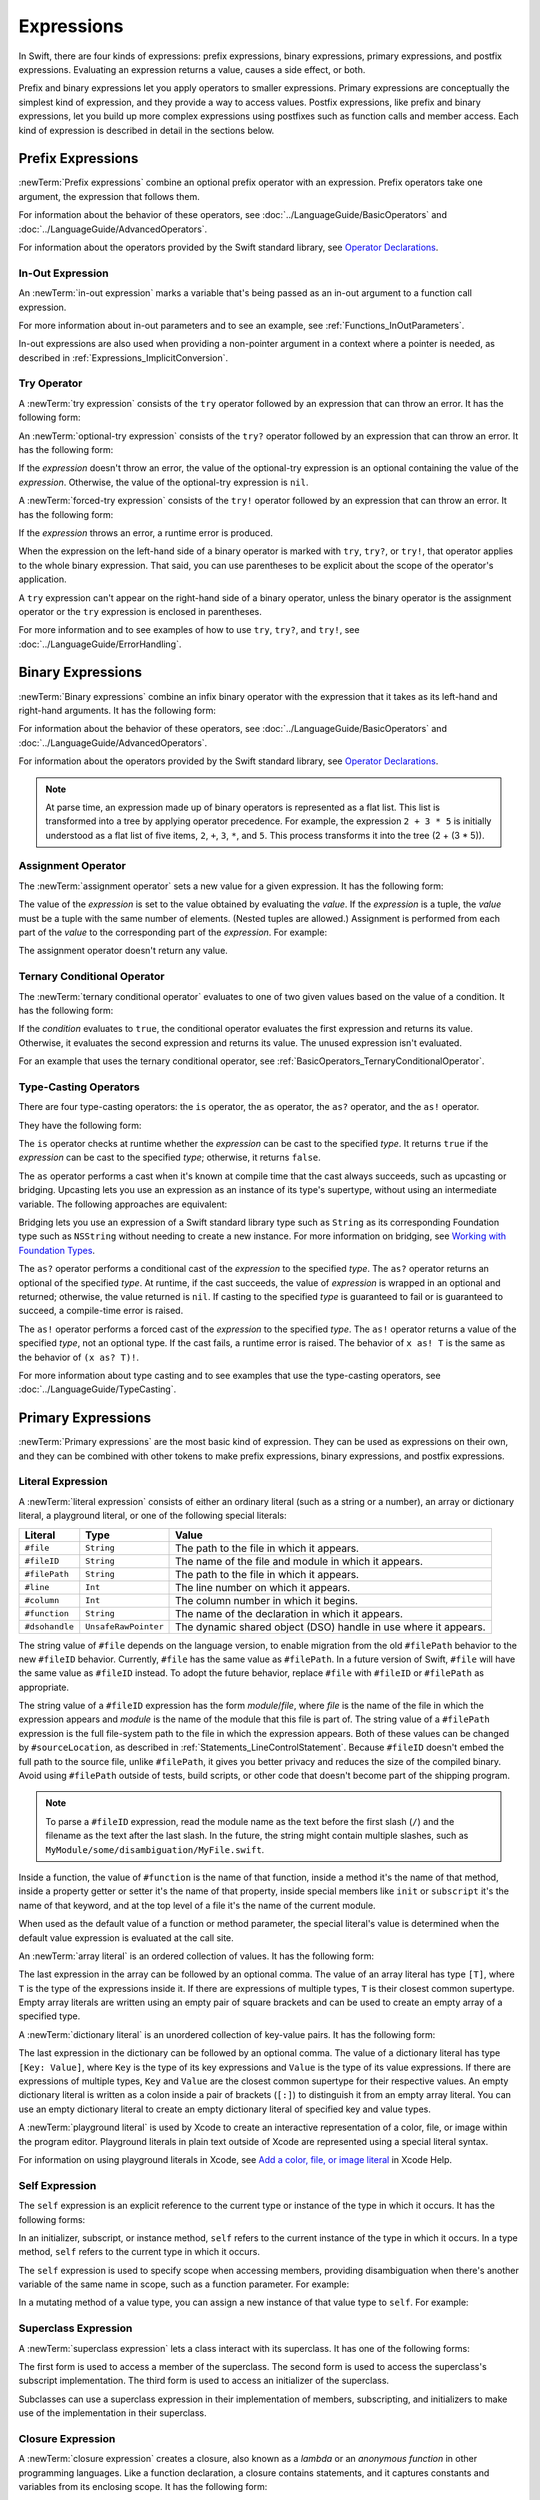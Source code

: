 Expressions
===========

In Swift, there are four kinds of expressions:
prefix expressions, binary expressions, primary expressions, and postfix expressions.
Evaluating an expression returns a value,
causes a side effect, or both.

Prefix and binary expressions let you
apply operators to smaller expressions.
Primary expressions are conceptually the simplest kind of expression,
and they provide a way to access values.
Postfix expressions,
like prefix and binary expressions,
let you build up more complex expressions
using postfixes such as function calls and member access.
Each kind of expression is described in detail
in the sections below.

.. syntax-grammar::

    Grammar of an expression

    expression --> try-operator-OPT prefix-expression binary-expressions-OPT
    expression-list --> expression | expression ``,`` expression-list


.. _Expressions_PrefixExpressions:

Prefix Expressions
------------------

:newTerm:`Prefix expressions` combine
an optional prefix operator with an expression.
Prefix operators take one argument,
the expression that follows them.

For information about the behavior of these operators,
see :doc:`../LanguageGuide/BasicOperators` and :doc:`../LanguageGuide/AdvancedOperators`.

For information about the operators provided by the Swift standard library,
see `Operator Declarations <https://developer.apple.com/documentation/swift/operator_declarations>`_.

.. syntax-grammar::

    Grammar of a prefix expression

    prefix-expression --> prefix-operator-OPT postfix-expression
    prefix-expression --> in-out-expression


.. _Expressions_InOutExpression:

In-Out Expression
~~~~~~~~~~~~~~~~~

An :newTerm:`in-out expression` marks a variable
that's being passed
as an in-out argument to a function call expression.

.. syntax-outline::

   &<#expression#>

For more information about in-out parameters and to see an example,
see :ref:`Functions_InOutParameters`.

In-out expressions are also used
when providing a non-pointer argument
in a context where a pointer is needed,
as described in :ref:`Expressions_ImplicitConversion`.

.. syntax-grammar::

    Grammar of an in-out expression

    in-out-expression --> ``&`` identifier


.. _Expressions_TryExpression:

Try Operator
~~~~~~~~~~~~

A :newTerm:`try expression` consists of the ``try`` operator
followed by an expression that can throw an error.
It has the following form:

.. syntax-outline::

   try <#expression#>

An :newTerm:`optional-try expression` consists of the ``try?`` operator
followed by an expression that can throw an error.
It has the following form:

.. syntax-outline::

   try? <#expression#>

If the *expression* doesn't throw an error,
the value of the optional-try expression
is an optional containing the value of the *expression*.
Otherwise, the value of the optional-try expression is ``nil``.

A :newTerm:`forced-try expression` consists of the ``try!`` operator
followed by an expression that can throw an error.
It has the following form:

.. syntax-outline::

   try! <#expression#>

If the *expression* throws an error,
a runtime error is produced.

When the expression on the left-hand side of a binary operator
is marked with ``try``, ``try?``, or ``try!``,
that operator applies to the whole binary expression.
That said, you can use parentheses to be explicit about the scope of the operator's application.

.. testcode:: placement-of-try

    >> func someThrowingFunction() throws -> Int { return 10 }
    >> func anotherThrowingFunction() throws -> Int { return 5 }
    >> var sum = 0
    -> sum = try someThrowingFunction() + anotherThrowingFunction()   // try applies to both function calls
    -> sum = try (someThrowingFunction() + anotherThrowingFunction()) // try applies to both function calls
    -> sum = (try someThrowingFunction()) + anotherThrowingFunction() // Error: try applies only to the first function call
    !$ error: call can throw but is not marked with 'try'
    !! sum = (try someThrowingFunction()) + anotherThrowingFunction() // Error: try applies only to the first function call
    !!                                      ^~~~~~~~~~~~~~~~~~~~~~~~~
    !$ note: did you mean to use 'try'?
    !! sum = (try someThrowingFunction()) + anotherThrowingFunction() // Error: try applies only to the first function call
    !!                                      ^
    !!                                      try
    !$ note: did you mean to handle error as optional value?
    !! sum = (try someThrowingFunction()) + anotherThrowingFunction() // Error: try applies only to the first function call
    !!                                      ^
    !!                                      try?
    !$ note: did you mean to disable error propagation?
    !! sum = (try someThrowingFunction()) + anotherThrowingFunction() // Error: try applies only to the first function call
    !!                                      ^
    !!                                      try!

A ``try`` expression can't appear on the right-hand side of a binary operator,
unless the binary operator is the assignment operator
or the ``try`` expression is enclosed in parentheses.

.. assertion:: try-on-right

    >> func someThrowingFunction() throws -> Int { return 10 }
    >> var sum = 0
    -> sum = 7 + try someThrowingFunction() // Error
    !$ error: 'try' cannot appear to the right of a non-assignment operator
    !! sum = 7 + try someThrowingFunction() // Error
    !!           ^
    -> sum = 7 + (try someThrowingFunction()) // OK

For more information and to see examples of how to use ``try``, ``try?``, and ``try!``,
see :doc:`../LanguageGuide/ErrorHandling`.

.. syntax-grammar::

    Grammar of a try expression

    try-operator --> ``try`` | ``try`` ``?`` | ``try`` ``!``


.. _Expressions_BinaryExpressions:

Binary Expressions
------------------

:newTerm:`Binary expressions` combine
an infix binary operator with the expression that it takes
as its left-hand and right-hand arguments.
It has the following form:

.. syntax-outline::

   <#left-hand argument#> <#operator#> <#right-hand argument#>

For information about the behavior of these operators,
see :doc:`../LanguageGuide/BasicOperators` and :doc:`../LanguageGuide/AdvancedOperators`.

For information about the operators provided by the Swift standard library,
see `Operator Declarations <https://developer.apple.com/documentation/swift/operator_declarations>`_.

.. You have essentially expression sequences here, and within it are
   parts of the expressions.  We're calling them "expressions" even
   though they aren't what we ordinarily think of as expressions.  We
   have this two-phase thing where we do the expression sequence parsing
   which gives a rough parse tree.  Then after name binding we know
   operator precedence and we do a second phase of parsing that builds
   something that's a more traditional tree.

.. You're going to care about this if you're adding new operators --
   it's not a high priority.  We could probably loosely describe this
   process by saying that the parser handles it as a flat list and then
   applies the operator precedence to make a more typical parse tree.
   At some point, we will probably have to document the syntax around
   creating operators.  This may need to be discussed in the Language Guide
   in respect to the spacing rules -- ``x + y * z`` is different from
   ``x + y* z``.

.. note::

    At parse time,
    an expression made up of binary operators is represented
    as a flat list.
    This list is transformed into a tree
    by applying operator precedence.
    For example, the expression ``2 + 3 * 5``
    is initially understood as a flat list of five items,
    ``2``, ``+``, ``3``, ``*``, and ``5``.
    This process transforms it into the tree (2 + (3 * 5)).

.. syntax-grammar::

    Grammar of a binary expression

    binary-expression --> binary-operator prefix-expression
    binary-expression --> assignment-operator try-operator-OPT prefix-expression
    binary-expression --> conditional-operator try-operator-OPT prefix-expression
    binary-expression --> type-casting-operator
    binary-expressions --> binary-expression binary-expressions-OPT


.. _Expressions_AssignmentOperator:

Assignment Operator
~~~~~~~~~~~~~~~~~~~

The :newTerm:`assignment operator` sets a new value
for a given expression.
It has the following form:

.. syntax-outline::

   <#expression#> = <#value#>

The value of the *expression*
is set to the value obtained by evaluating the *value*.
If the *expression* is a tuple,
the *value* must be a tuple
with the same number of elements.
(Nested tuples are allowed.)
Assignment is performed from each part of the *value*
to the corresponding part of the *expression*.
For example:

.. testcode:: assignmentOperator

    >> var (a, _, (b, c)) = ("test", 9.45, (12, 3))
    -> (a, _, (b, c)) = ("test", 9.45, (12, 3))
    /> a is \"\(a)\", b is \(b), c is \(c), and 9.45 is ignored
    </ a is "test", b is 12, c is 3, and 9.45 is ignored

The assignment operator doesn't return any value.

.. syntax-grammar::

    Grammar of an assignment operator

    assignment-operator --> ``=``


.. _Expressions_TernaryConditionalOperator:

Ternary Conditional Operator
~~~~~~~~~~~~~~~~~~~~~~~~~~~~

The :newTerm:`ternary conditional operator` evaluates to one of two given values
based on the value of a condition.
It has the following form:

.. syntax-outline::

   <#condition#> ? <#expression used if true#> : <#expression used if false#>

If the *condition* evaluates to ``true``,
the conditional operator evaluates the first expression
and returns its value.
Otherwise, it evaluates the second expression
and returns its value.
The unused expression isn't evaluated.

For an example that uses the ternary conditional operator,
see :ref:`BasicOperators_TernaryConditionalOperator`.

.. syntax-grammar::

    Grammar of a conditional operator

    conditional-operator --> ``?`` expression ``:``


.. _Expressions_Type-CastingOperators:

Type-Casting Operators
~~~~~~~~~~~~~~~~~~~~~~~

There are four type-casting operators:
the ``is`` operator,
the ``as`` operator,
the ``as?`` operator,
and the ``as!`` operator.

They have the following form:

.. syntax-outline::

    <#expression#> is <#type#>
    <#expression#> as <#type#>
    <#expression#> as? <#type#>
    <#expression#> as! <#type#>

The ``is`` operator checks at runtime whether the *expression*
can be cast to the specified *type*.
It returns ``true`` if the *expression* can be cast to the specified *type*;
otherwise, it returns ``false``.

.. assertion:: triviallyTrueIsAndAs

    -> assert("hello" is String)
    -> assert(!("hello" is Int))
    !$ warning: 'is' test is always true
    !! assert("hello" is String)
    !!                ^
    !$ warning: cast from 'String' to unrelated type 'Int' always fails
    !! assert(!("hello" is Int))
    !!          ~~~~~~~ ^  ~~~

.. assertion:: is-operator-tautology

   -> class Base {}
   -> class Subclass: Base {}
   -> var s = Subclass()
   -> var b = Base()
   ---
   -> assert(s is Base)
   !$ warning: 'is' test is always true
   !! assert(s is Base)
   !!          ^

The ``as`` operator performs a cast
when it's known at compile time
that the cast always succeeds,
such as upcasting or bridging.
Upcasting lets you use an expression as an instance of its type's supertype,
without using an intermediate variable.
The following approaches are equivalent:

.. testcode:: explicit-type-with-as-operator

   -> func f(_ any: Any) { print("Function for Any") }
   -> func f(_ int: Int) { print("Function for Int") }
   -> let x = 10
   -> f(x)
   <- Function for Int
   ---
   -> let y: Any = x
   -> f(y)
   <- Function for Any
   ---
   -> f(x as Any)
   <- Function for Any

Bridging lets you use an expression of
a Swift standard library type such as ``String``
as its corresponding Foundation type such as ``NSString``
without needing to create a new instance.
For more information on bridging,
see `Working with Foundation Types <https://developer.apple.com/documentation/swift/imported_c_and_objective_c_apis/working_with_foundation_types>`_.

The ``as?`` operator
performs a conditional cast of the *expression*
to the specified *type*.
The ``as?`` operator returns an optional of the specified *type*.
At runtime, if the cast succeeds,
the value of *expression* is wrapped in an optional and returned;
otherwise, the value returned is ``nil``.
If casting to the specified *type*
is guaranteed to fail or is guaranteed to succeed,
a compile-time error is raised.

The ``as!`` operator performs a forced cast of the *expression* to the specified *type*.
The ``as!`` operator returns a value of the specified *type*, not an optional type.
If the cast fails, a runtime error is raised.
The behavior of ``x as! T`` is the same as the behavior of ``(x as? T)!``.

For more information about type casting
and to see examples that use the type-casting operators,
see :doc:`../LanguageGuide/TypeCasting`.

.. syntax-grammar::

    Grammar of a type-casting operator

    type-casting-operator --> ``is`` type
    type-casting-operator --> ``as`` type
    type-casting-operator --> ``as`` ``?`` type
    type-casting-operator --> ``as`` ``!`` type


.. _Expressions_PrimaryExpressions:

Primary Expressions
-------------------

:newTerm:`Primary expressions`
are the most basic kind of expression.
They can be used as expressions on their own,
and they can be combined with other tokens
to make prefix expressions, binary expressions, and postfix expressions.

.. syntax-grammar::

    Grammar of a primary expression

    primary-expression --> identifier generic-argument-clause-OPT
    primary-expression --> literal-expression
    primary-expression --> self-expression
    primary-expression --> superclass-expression
    primary-expression --> closure-expression
    primary-expression --> parenthesized-expression
    primary-expression --> tuple-expression
    primary-expression --> implicit-member-expression
    primary-expression --> wildcard-expression
    primary-expression --> key-path-expression
    primary-expression --> selector-expression
    primary-expression --> key-path-string-expression

.. NOTE: One reason for breaking primary expressions out of postfix
   expressions is for exposition -- it makes it easier to organize the
   prose surrounding the production rules.

.. TR: Is a generic argument clause allowed
   after an identifier in expression context?
   It seems like that should only occur when an identifier
   is a *type* identifier.


.. _Expressions_LiteralExpression:

Literal Expression
~~~~~~~~~~~~~~~~~~

A :newTerm:`literal expression` consists of
either an ordinary literal (such as a string or a number),
an array or dictionary literal,
a playground literal,
or one of the following special literals:

==============  ====================  ==========================================
Literal         Type                  Value
==============  ====================  ==========================================
``#file``       ``String``            The path to the file in which it appears.
``#fileID``     ``String``            The name of the file and module in which it appears.
``#filePath``   ``String``            The path to the file in which it appears.
``#line``       ``Int``               The line number on which it appears.
``#column``     ``Int``               The column number in which it begins.
``#function``   ``String``            The name of the declaration in which it appears.
``#dsohandle``  ``UnsafeRawPointer``  The dynamic shared object (DSO) handle in use where it appears.
==============  ====================  ==========================================

The string value of ``#file`` depends on the language version,
to enable migration from the old ``#filePath`` behavior
to the new ``#fileID`` behavior.
Currently, ``#file`` has the same value as ``#filePath``.
In a future version of Swift,
``#file`` will have the same value as ``#fileID`` instead.
To adopt the future behavior,
replace ``#file`` with ``#fileID`` or ``#filePath`` as appropriate.

The string value of a ``#fileID`` expression has the form *module*/*file*,
where *file* is the name of the file in which the expression appears
and *module* is the name of the module that this file is part of.
The string value of a ``#filePath`` expression
is the full file-system path to the file in which the expression appears.
Both of these values can be changed by ``#sourceLocation``,
as described in :ref:`Statements_LineControlStatement`.
Because ``#fileID`` doesn't embed the full path to the source file,
unlike ``#filePath``,
it gives you better privacy and reduces the size of the compiled binary.
Avoid using ``#filePath`` outside of tests, build scripts,
or other code that doesn't become part of the shipping program.

.. note::

   To parse a ``#fileID`` expression,
   read the module name as the text before the first slash (``/``)
   and the filename as the text after the last slash.
   In the future, the string might contain multiple slashes,
   such as ``MyModule/some/disambiguation/MyFile.swift``.

.. assertion:: pound-file-flavors

   >> print(#file == #filePath)
   << true
   >> print(#file == #fileID)
   << false

Inside a function,
the value of ``#function`` is the name of that function,
inside a method it's the name of that method,
inside a property getter or setter it's the name of that property,
inside special members like ``init`` or ``subscript``
it's the name of that keyword,
and at the top level of a file it's the name of the current module.

When used as the default value of a function or method parameter,
the special literal's value is determined
when the default value expression is evaluated at the call site.

.. See also "Special Kinds of Parameters" in "Declarations"
   where the general rule is defined.

.. testcode:: special-literal-evaluated-at-call-site

    -> func logFunctionName(string: String = #function) {
           print(string)
       }
    -> func myFunction() {
          logFunctionName() // Prints "myFunction()".
       }
    >> myFunction()
    << myFunction()
    >> func noNamedArgs(_ i: Int, _ j: Int) { logFunctionName() }
    >> noNamedArgs(1, 2)
    << noNamedArgs(_:_:)
    >> func oneNamedArg(_ i: Int, withJay j: Int) { logFunctionName() }
    >> oneNamedArg(1, withJay: 2)
    << oneNamedArg(_:withJay:)
    >> func namedArgs(i: Int, withJay j: Int) { logFunctionName() }
    >> namedArgs(i: 1, withJay: 2)
    << namedArgs(i:withJay:)

An :newTerm:`array literal` is
an ordered collection of values.
It has the following form:

.. syntax-outline::

   [<#value 1#>, <#value 2#>, <#...#>]

The last expression in the array can be followed by an optional comma.
The value of an array literal has type ``[T]``,
where ``T`` is the type of the expressions inside it.
If there are expressions of multiple types,
``T`` is their closest common supertype.
Empty array literals are written using an empty
pair of square brackets and can be used to create an empty array of a specified type.

.. testcode:: array-literal-brackets

    -> var emptyArray: [Double] = []

.. Note: The normal style for the above would be
       var emptyArray = [Double]()
   but we're explicitly demonstrating the [] literal syntax here.

A :newTerm:`dictionary literal` is
an unordered collection of key-value pairs.
It has the following form:

.. syntax-outline::

   [<#key 1#>: <#value 1#>, <#key 2#>: <#value 2#>, <#...#>]

The last expression in the dictionary can be followed by an optional comma.
The value of a dictionary literal has type ``[Key: Value]``,
where ``Key`` is the type of its key expressions
and ``Value`` is the type of its value expressions.
If there are expressions of multiple types,
``Key`` and ``Value`` are the closest common supertype
for their respective values.
An empty dictionary literal is written as
a colon inside a pair of brackets (``[:]``)
to distinguish it from an empty array literal.
You can use an empty dictionary literal to create an empty dictionary literal
of specified key and value types.

.. testcode:: dictionary-literal-brackets

    -> var emptyDictionary: [String: Double] = [:]

A :newTerm:`playground literal`
is used by Xcode to create an interactive representation
of a color, file, or image within the program editor.
Playground literals in plain text outside of Xcode
are represented using a special literal syntax.

For information on using playground literals in Xcode,
see `Add a color, file, or image literal <https://help.apple.com/xcode/mac/current/#/dev4c60242fc>`_
in Xcode Help.

.. syntax-grammar::

    Grammar of a literal expression

    literal-expression --> literal
    literal-expression --> array-literal | dictionary-literal | playground-literal
    literal-expression --> ``#file`` | ``#fileID`` | ``#filePath``
    literal-expression --> ``#line`` | ``#column`` | ``#function`` | ``#dsohandle``

    array-literal --> ``[`` array-literal-items-OPT ``]``
    array-literal-items --> array-literal-item ``,``-OPT | array-literal-item ``,`` array-literal-items
    array-literal-item --> expression

    dictionary-literal --> ``[`` dictionary-literal-items ``]`` | ``[`` ``:`` ``]``
    dictionary-literal-items --> dictionary-literal-item ``,``-OPT | dictionary-literal-item ``,`` dictionary-literal-items
    dictionary-literal-item --> expression ``:`` expression

    playground-literal --> ``#colorLiteral`` ``(`` ``red`` ``:`` expression ``,`` ``green`` ``:`` expression ``,`` ``blue`` ``:`` expression ``,`` ``alpha`` ``:`` expression ``)``
    playground-literal --> ``#fileLiteral`` ``(`` ``resourceName`` ``:`` expression ``)``
    playground-literal --> ``#imageLiteral`` ``(`` ``resourceName`` ``:`` expression ``)``


.. _Expressions_SelfExpression:

Self Expression
~~~~~~~~~~~~~~~

The ``self`` expression is an explicit reference to the current type
or instance of the type in which it occurs.
It has the following forms:

.. syntax-outline::

    self
    self.<#member name#>
    self[<#subscript index#>]
    self(<#initializer arguments#>)
    self.init(<#initializer arguments#>)

.. TODO: Come back and explain the second to last form (i.e., self(arg: value)).

In an initializer, subscript, or instance method, ``self`` refers to the current
instance of the type in which it occurs. In a type method,
``self`` refers to the current type in which it occurs.

The ``self`` expression is used to specify scope when accessing members,
providing disambiguation when there's
another variable of the same name in scope,
such as a function parameter.
For example:

.. testcode:: self-expression

    -> class SomeClass {
           var greeting: String
           init(greeting: String) {
               self.greeting = greeting
           }
       }

In a mutating method of a value type,
you can assign a new instance of that value type to ``self``.
For example:

.. testcode:: self-expression

    -> struct Point {
          var x = 0.0, y = 0.0
          mutating func moveBy(x deltaX: Double, y deltaY: Double) {
             self = Point(x: x + deltaX, y: y + deltaY)
          }
       }
    >> var somePoint = Point(x: 1.0, y: 1.0)
    >> somePoint.moveBy(x: 2.0, y: 3.0)
    >> print("The point is now at (\(somePoint.x), \(somePoint.y))")
    << The point is now at (3.0, 4.0)

.. iBooks Store screenshot begins here.

.. syntax-grammar::

    Grammar of a self expression

    self-expression -->  ``self`` | self-method-expression | self-subscript-expression | self-initializer-expression

    self-method-expression --> ``self`` ``.`` identifier
    self-subscript-expression --> ``self`` ``[`` function-call-argument-list ``]``
    self-initializer-expression --> ``self`` ``.`` ``init``


.. _Expressions_SuperclassExpression:

Superclass Expression
~~~~~~~~~~~~~~~~~~~~~

A :newTerm:`superclass expression` lets a class
interact with its superclass.
It has one of the following forms:

.. syntax-outline::

    super.<#member name#>
    super[<#subscript index#>]
    super.init(<#initializer arguments#>)

The first form is used to access a member of the superclass.
The second form is used to access the superclass's subscript implementation.
The third form is used to access an initializer of the superclass.

Subclasses can use a superclass expression
in their implementation of members, subscripting, and initializers
to make use of the implementation in their superclass.

.. syntax-grammar::

    Grammar of a superclass expression

    superclass-expression --> superclass-method-expression | superclass-subscript-expression | superclass-initializer-expression

    superclass-method-expression --> ``super`` ``.`` identifier
    superclass-subscript-expression --> ``super`` ``[`` function-call-argument-list ``]``
    superclass-initializer-expression --> ``super`` ``.`` ``init``


.. _Expressions_ClosureExpression:

Closure Expression
~~~~~~~~~~~~~~~~~~

A :newTerm:`closure expression` creates a closure,
also known as a *lambda* or an *anonymous function*
in other programming languages.
Like a function declaration,
a closure contains statements,
and it captures constants and variables from its enclosing scope.
It has the following form:

.. syntax-outline::

   { (<#parameters#>) -> <#return type#> in
      <#statements#>
   }

The *parameters* have the same form
as the parameters in a function declaration,
as described in :ref:`Declarations_FunctionDeclaration`.

There are several special forms
that allow closures to be written more concisely:

.. iBooks Store screenshot ends here.

* A closure can omit the types
  of its parameters, its return type, or both.
  If you omit the parameter names and both types,
  omit the ``in`` keyword before the statements.
  If the omitted types can't be inferred,
  a compile-time error is raised.

* A closure may omit names for its parameters.
  Its parameters are then implicitly named
  ``$`` followed by their position:
  ``$0``, ``$1``, ``$2``, and so on.

* A closure that consists of only a single expression
  is understood to return the value of that expression.
  The contents of this expression are also considered
  when performing type inference on the surrounding expression.

The following closure expressions are equivalent:

.. testcode:: closure-expression-forms

    >> func myFunction(f: (Int, Int) -> Int) {}
    -> myFunction { (x: Int, y: Int) -> Int in
           return x + y
       }
    ---
    -> myFunction { x, y in
           return x + y
       }
    ---
    -> myFunction { return $0 + $1 }
    ---
    -> myFunction { $0 + $1 }

For information about passing a closure as an argument to a function,
see :ref:`Expressions_FunctionCallExpression`.

Closure expressions can be used
without being stored in a variable or constant,
such as when you immediately use a closure as part of a function call.
The closure expressions passed to ``myFunction`` in code above are
examples of this kind of immediate use.
As a result,
whether a closure expression is escaping or nonescaping depends
on the surrounding context of the expression.
A closure expression is nonescaping
if it's called immediately
or passed as a nonescaping function argument.
Otherwise, the closure expression is escaping.

For more information about escaping closures, see :ref:`Closures_Noescape`.

.. _Expressions_CaptureLists:

Capture Lists
+++++++++++++

By default, a closure expression captures
constants and variables from its surrounding scope
with strong references to those values.
You can use a :newTerm:`capture list` to explicitly control
how values are captured in a closure.

A capture list is written as a comma-separated list of expressions
surrounded by square brackets,
before the list of parameters.
If you use a capture list, you must also use the ``in`` keyword,
even if you omit the parameter names, parameter types, and return type.

The entries in the capture list are initialized
when the closure is created.
For each entry in the capture list,
a constant is initialized
to the value of the constant or variable that has the same name
in the surrounding scope.
For example in the code below,
``a`` is included in the capture list but ``b`` is not,
which gives them different behavior.

.. testcode:: capture-list-value-semantics

    -> var a = 0
    -> var b = 0
    -> let closure = { [a] in
        print(a, b)
    }
    ---
    -> a = 10
    -> b = 10
    -> closure()
    <- 0 10

There are two different things named ``a``,
the variable in the surrounding scope
and the constant in the closure's scope,
but only one variable named ``b``.
The ``a`` in the inner scope is initialized
with the value of the ``a`` in the outer scope
when the closure is created,
but their values aren't connected in any special way.
This means that a change to the value of ``a`` in the outer scope
doesn't affect the value of ``a`` in the inner scope,
nor does a change to ``a`` inside the closure
affect the value of ``a`` outside the closure.
In contrast, there's only one variable named ``b`` ---
the ``b`` in the outer scope ---
so changes from inside or outside the closure are visible in both places.

.. [Contributor 6004] also describes the distinction as
   "capturing the variable, not the value"
   but he notes that we don't have a rigorous definition of
   capturing a variable in Swift
   (unlike some other languages)
   so that description's not likely to be very helpful for developers.

This distinction isn't visible
when the captured variable's type has reference semantics.
For example,
there are two things named ``x`` in the code below,
a variable in the outer scope and a constant in the inner scope,
but they both refer to the same object
because of reference semantics.

.. testcode:: capture-list-reference-semantics

    -> class SimpleClass {
           var value: Int = 0
       }
    -> var x = SimpleClass()
    -> var y = SimpleClass()
    -> let closure = { [x] in
           print(x.value, y.value)
       }
    ---
    -> x.value = 10
    -> y.value = 10
    -> closure()
    <- 10 10

.. assertion:: capture-list-with-commas

    -> var x = 100
    -> var y = 7
    -> var f: () -> Int = { [x, y] in x+y }
    >> let r0 = f()
    >> assert(r0 == 107)

..  It's not an error to capture things that aren't included in the capture list,
    although maybe it should be.  See also rdar://17024367.

.. assertion:: capture-list-is-not-exhaustive

    -> var x = 100
       var y = 7
       var f: () -> Int = { [x] in x }
       var g: () -> Int = { [x] in x+y }
    ---
    -> let r0 = f()
    -> assert(r0 == 100)
    -> let r1 = g()
    -> assert(r1 == 107)

If the type of the expression's value is a class,
you can mark the expression in a capture list
with ``weak`` or ``unowned`` to capture a weak or unowned reference
to the expression's value.

.. testcode:: closure-expression-weak

    >> func myFunction(f: () -> Void) { f() }
    >> class C {
    >> let title = "Title"
    >> func method() {
    -> myFunction { print(self.title) }                    // implicit strong capture
    -> myFunction { [self] in print(self.title) }          // explicit strong capture
    -> myFunction { [weak self] in print(self!.title) }    // weak capture
    -> myFunction { [unowned self] in print(self.title) }  // unowned capture
    >> } }
    >> C().method()
    << Title
    << Title
    << Title
    << Title

You can also bind an arbitrary expression
to a named value in a capture list.
The expression is evaluated when the closure is created,
and the value is captured with the specified strength.
For example:

.. testcode:: closure-expression-capture

    >> func myFunction(f: () -> Void) { f() }
    >> class P { let title = "Title" }
    >> class C {
    >> let parent = P()
    >> func method() {
    // Weak capture of "self.parent" as "parent"
    -> myFunction { [weak parent = self.parent] in print(parent!.title) }
    >> } }
    >> C().method()
    << Title

For more information and examples of closure expressions,
see :ref:`Closures_ClosureExpressions`.
For more information and examples of capture lists,
see :ref:`AutomaticReferenceCounting_ResolvingStrongReferenceCyclesForClosures`.

.. syntax-grammar::

    Grammar of a closure expression

    closure-expression --> ``{`` closure-signature-OPT statements-OPT ``}``

    closure-signature --> capture-list-OPT closure-parameter-clause ``throws``-OPT function-result-OPT ``in``
    closure-signature --> capture-list ``in``

    closure-parameter-clause --> ``(`` ``)`` | ``(`` closure-parameter-list ``)`` | identifier-list
    closure-parameter-list --> closure-parameter | closure-parameter ``,`` closure-parameter-list
    closure-parameter --> closure-parameter-name type-annotation-OPT
    closure-parameter --> closure-parameter-name type-annotation ``...``
    closure-parameter-name --> identifier

    capture-list --> ``[`` capture-list-items ``]``
    capture-list-items --> capture-list-item | capture-list-item ``,`` capture-list-items
    capture-list-item --> capture-specifier-OPT identifier
    capture-list-item --> capture-specifier-OPT identifier ``=`` expression
    capture-list-item --> capture-specifier-OPT self-expression
    capture-specifier --> ``weak`` | ``unowned`` | ``unowned(safe)`` | ``unowned(unsafe)``

.. _Expressions_ImplicitMemberExpression:

Implicit Member Expression
~~~~~~~~~~~~~~~~~~~~~~~~~~

An :newTerm:`implicit member expression`
is an abbreviated way to access a member of a type,
such as an enumeration case or a type method,
in a context where type inference
can determine the implied type.
It has the following form:

.. syntax-outline::

   .<#member name#>

For example:

.. testcode:: implicitMemberEnum

    >> enum MyEnumeration { case someValue, anotherValue }
    -> var x = MyEnumeration.someValue
    -> x = .anotherValue

If the inferred type is an optional,
you can also use a member of the non-optional type
in an implicit member expression.

.. testcode:: implicitMemberEnum

    -> var someOptional: MyEnumeration? = .someValue

Implicit member expressions can be followed by
a postfix operator or other postfix syntax listed in
:ref:`Expressions_PostfixExpressions`.
This is called a :newTerm:`chained implicit member expression`.
Although it's common for all of the chained postfix expressions
to have the same type,
the only requirement is that the whole chained implicit member expression
needs to be convertible to the type implied by its context.
Specifically,
if the implied type is an optional
you can use a value of the non-optional type,
and if the implied type is a class type
you can use a value of one of its subclasses.
For example:

.. testcode:: implicit-member-chain

   -> class SomeClass {
          static var shared = SomeClass()
          static var sharedSubclass = SomeSubclass()
          var a = AnotherClass()
      }
   -> class SomeSubclass: SomeClass { }
   -> class AnotherClass {
          static var s = SomeClass()
          func f() -> SomeClass { return AnotherClass.s }
      }
   -> let x: SomeClass = .shared.a.f()
   -> let y: SomeClass? = .shared
   -> let z: SomeClass = .sharedSubclass

In the code above,
the type of ``x`` matches the type implied by its context exactly,
the type of ``y`` is convertible from ``SomeClass`` to ``SomeClass?``,
and the type of ``z`` is convertible from ``SomeSubclass`` to ``SomeClass``.

.. syntax-grammar::

    Grammar of a implicit member expression

    implicit-member-expression --> ``.`` identifier
    implicit-member-expression --> ``.`` identifier ``.`` postfix-expression

.. The grammar above allows the additional pieces tested below,
   which work even though they're omitted from the SE-0287 list.
   The grammar also overproduces, allowing any primary expression
   because of the definition of postfix-expression.

.. assertion:: implicit-member-grammar

    // self expression
    >> enum E { case left, right }
    >> let e: E = .left
    >> let e2: E = .left.self
    >> assert(e == e2)
    ---
    // postfix operator
    >> postfix operator ~
    >> extension E {
    >>     static postfix func ~ (e: E) -> E {
    >>         switch e {
    >>         case .left: return .right
    >>         case .right: return .left
    >>         }
    >>     }
    >> }
    >> let e3: E = .left~
    >> assert(e3 == .right)
    ---
    // initializer expression
    >> class S {
    >>     var num: Int
    >>     init(bestNumber: Int) { self.num = bestNumber }
    >> }
    >> let s: S = .init(bestNumber: 42)


.. _Expressions_ParenthesizedExpression:

Parenthesized Expression
~~~~~~~~~~~~~~~~~~~~~~~~

A :newTerm:`parenthesized expression` consists of
an expression surrounded by parentheses.
You can use parentheses to specify the precedence of operations
by explicitly grouping expressions.
Grouping parentheses don't change an expression's type ---
for example, the type of ``(1)`` is simply ``Int``.

.. See "Tuple Expression" below for langref grammar.

.. syntax-grammar::

    Grammar of a parenthesized expression

    parenthesized-expression --> ``(`` expression ``)``


.. _Expressions_TupleExpression:

Tuple Expression
~~~~~~~~~~~~~~~~~~~~~~~~

A :newTerm:`tuple expression` consists of
a comma-separated list of expressions surrounded by parentheses.
Each expression can have an optional identifier before it,
separated by a colon (``:``).
It has the following form:

.. syntax-outline::

   (<#identifier 1#>: <#expression 1#>, <#identifier 2#>: <#expression 2#>, <#...#>)

Each identifier in a tuple expression must be unique
within the scope of the tuple expression.
In a nested tuple expression,
identifiers at the same level of nesting must be unique.
For example,
``(a: 10, a: 20)`` is invalid
because the label ``a`` appears twice at the same level.
However, ``(a: 10, b: (a: 1, x: 2))`` is valid ---
although ``a`` appears twice,
it appears once in the outer tuple and once in the inner tuple.

.. assertion:: tuple-labels-must-be-unique

    >> let bad = (a: 10, a: 20)
    >> let good = (a: 10, b: (a: 1, x: 2))
    !$ error: cannot create a tuple with a duplicate element label
    !! let bad = (a: 10, a: 20)
    !! ^

A tuple expression can contain zero expressions,
or it can contain two or more expressions.
A single expression inside parentheses is a parenthesized expression.

.. note::

   Both an empty tuple expression and an empty tuple type
   are written ``()`` in Swift.
   Because ``Void`` is a type alias for ``()``,
   you can use it to write an empty tuple type.
   However, like all type aliases, ``Void`` is always a type ---
   you can't use it to write an empty tuple expression.

.. syntax-grammar::

    Grammar of a tuple expression

    tuple-expression --> ``(`` ``)`` | ``(`` tuple-element ``,`` tuple-element-list ``)``
    tuple-element-list --> tuple-element | tuple-element ``,`` tuple-element-list
    tuple-element --> expression | identifier ``:`` expression


.. _Expressions_WildcardExpression:

Wildcard Expression
~~~~~~~~~~~~~~~~~~~

A :newTerm:`wildcard expression`
is used to explicitly ignore a value during an assignment.
For example, in the following assignment
10 is assigned to ``x`` and 20 is ignored:

.. testcode:: wildcardTuple

    >> var (x, _) = (10, 20)
    -> (x, _) = (10, 20)
    -> // x is 10, and 20 is ignored

.. syntax-grammar::

    Grammar of a wildcard expression

    wildcard-expression --> ``_``


.. _Expression_TypedKeyPathExpression:

Key-Path Expression
~~~~~~~~~~~~~~~~~~~

A :newTerm:`key-path expression`
refers to a property or subscript of a type.
You use key-path expressions
in dynamic programming tasks,
such as key-value observing.
They have the following form:

.. syntax-outline::

   \<#type name#>.<#path#>

The *type name* is the name of a concrete type,
including any generic parameters,
such as ``String``, ``[Int]``, or ``Set<Int>``.

The *path* consists of
property names, subscripts, optional-chaining expressions,
and forced unwrapping expressions.
Each of these key-path components
can be repeated as many times as needed,
in any order.

At compile time, a key-path expression
is replaced by an instance
of the `KeyPath <//apple_ref/swift/cl/s:s7KeyPathC>`_ class.

To access a value using a key path,
pass the key path to the ``subscript(keyPath:)`` subscript,
which is available on all types.
For example:

.. The subscript name subscript(keyPath:) above is a little odd,
   but it matches what would be displayed on the web.
   There isn't actually an extension on Any that implements this subscript;
   it's a special case in the compiler.

.. testcode:: keypath-expression

   -> struct SomeStructure {
          var someValue: Int
      }
   ---
   -> let s = SomeStructure(someValue: 12)
   -> let pathToProperty = \SomeStructure.someValue
   ---
   -> let value = s[keyPath: pathToProperty]
   /> value is \(value)
   </ value is 12

The *type name* can be omitted
in contexts where type inference
can determine the implied type.
The following code uses ``\.someProperty``
instead of ``\SomeClass.someProperty``:

.. testcode:: keypath-expression-implicit-type-name

   >> import Foundation
   -> class SomeClass: NSObject {
          @objc dynamic var someProperty: Int
          init(someProperty: Int) {
              self.someProperty = someProperty
          }
      }
   ---
   -> let c = SomeClass(someProperty: 10)
   >> let r0 =
   -> c.observe(\.someProperty) { object, change in
          // ...
      }

.. Rewrite the above to avoid discarding the function's return value.
   Tracking bug is <rdar://problem/35301593>

The *path* can refer to ``self`` to create the identity key path (``\.self``).
The identity key path refers to a whole instance,
so you can use it to access and change all of the data stored in a variable
in a single step.
For example:

.. testcode:: keypath-expression-self-keypath

   -> var compoundValue = (a: 1, b: 2)
   // Equivalent to compoundValue = (a: 10, b: 20)
   -> compoundValue[keyPath: \.self] = (a: 10, b: 20)

The *path* can contain multiple property names, 
separated by periods,
to refer to a property of a property's value.
This code uses the key path expression
``\OuterStructure.outer.someValue``
to access the ``someValue`` property
of the ``OuterStructure`` type's ``outer`` property:

.. testcode:: keypath-expression

   -> struct OuterStructure {
          var outer: SomeStructure
          init(someValue: Int) {
              self.outer = SomeStructure(someValue: someValue)
          }
      }
   ---
   -> let nested = OuterStructure(someValue: 24)
   -> let nestedKeyPath = \OuterStructure.outer.someValue
   ---
   -> let nestedValue = nested[keyPath: nestedKeyPath]
   /> nestedValue is \(nestedValue)
   </ nestedValue is 24

The *path* can include subscripts using brackets,
as long as the subscript's parameter type conforms to the ``Hashable`` protocol.
This example uses a subscript in a key path
to access the second element of an array:

.. testcode:: keypath-expression

   -> let greetings = ["hello", "hola", "bonjour", "안녕"]
   -> let myGreeting = greetings[keyPath: \[String].[1]]
   /> myGreeting is '\(myGreeting)'
   </ myGreeting is 'hola'

.. TODO: Update examples here and below to remove type names once
   inference bugs are fixed. The compiler currently gives an error
   that the usage is ambiguous.
   <rdar://problem/34376681> [SR-5865]: Key path expression is "ambiguous without more context"

The value used in a subscript can be a named value or a literal.
Values are captured in key paths using value semantics.
The following code uses the variable ``index``
in both a key-path expression and in a closure to access
the third element of the ``greetings`` array.
When ``index`` is modified,
the key-path expression still references the third element,
while the closure uses the new index.

.. testcode:: keypath-expression

   -> var index = 2
   -> let path = \[String].[index]
   -> let fn: ([String]) -> String = { strings in strings[index] }
   ---
   -> print(greetings[keyPath: path])
   <- bonjour
   -> print(fn(greetings))
   <- bonjour
   ---
   // Setting 'index' to a new value doesn't affect 'path'
   -> index += 1
   -> print(greetings[keyPath: path])
   <- bonjour
   ---
   // Because 'fn' closes over 'index', it uses the new value
   -> print(fn(greetings))
   <- 안녕
   
The *path* can use optional chaining and forced unwrapping.
This code uses optional chaining in a key path
to access a property of an optional string:

.. testcode:: keypath-expression

   -> let firstGreeting: String? = greetings.first
   -> print(firstGreeting?.count as Any)
   <- Optional(5)
   ---
   // Do the same thing using a key path.
   -> let count = greetings[keyPath: \[String].first?.count]
   -> print(count as Any)
   <- Optional(5)

.. The test above is failing, which appears to be a compiler bug.
   <rdar://problem/58484319> Swift 5.2 regression in keypaths

You can mix and match components of key paths to access values
that are deeply nested within a type.
The following code accesses different values and properties
of a dictionary of arrays 
by using key-path expressions 
that combine these components.

.. testcode:: keypath-expression

   -> let interestingNumbers = ["prime": [2, 3, 5, 7, 11, 13, 17],
                                "triangular": [1, 3, 6, 10, 15, 21, 28],
                                "hexagonal": [1, 6, 15, 28, 45, 66, 91]]
   -> print(interestingNumbers[keyPath: \[String: [Int]].["prime"]] as Any)
   <- Optional([2, 3, 5, 7, 11, 13, 17])
   -> print(interestingNumbers[keyPath: \[String: [Int]].["prime"]![0]])
   <- 2
   -> print(interestingNumbers[keyPath: \[String: [Int]].["hexagonal"]!.count])
   <- 7
   -> print(interestingNumbers[keyPath: \[String: [Int]].["hexagonal"]!.count.bitWidth])
   <- 64

You can use a key path expression
in contexts where you would normally provide a function or closure.
Specifically,
you can use a key path expression
whose root type is ``SomeType``
and whose path produces a value of type ``Value``,
instead of a function or closure of type ``(SomeType) -> Value``.

.. testcode:: keypath-expression

   -> struct Task {
          var description: String
          var completed: Bool
      }
   -> var toDoList = [
          Task(description: "Practice ping-pong.", completed: false),
          Task(description: "Buy a pirate costume.", completed: true),
          Task(description: "Visit Boston in the Fall.", completed: false),
      ]
   ---
   // Both approaches below are equivalent.
   -> let descriptions = toDoList.filter(\.completed).map(\.description)
   -> let descriptions2 = toDoList.filter { $0.completed }.map { $0.description }
   >> assert(descriptions == descriptions2)

.. REFERENCE
   The to-do list above draws from the lyrics of the song
   "The Pirates Who Don't Do Anything".
    

Any side effects of a key path expression
are evaluated only at the point where the expression is evaluated.
For example,
if you make a function call inside a subscript in a key path expression,
the function is called only once as part of evaluating the expression,
not every time the key path is used.

.. testcode:: keypath-expression

   -> func makeIndex() -> Int {
          print("Made an index")
          return 0
      }
   // The line below calls makeIndex().
   -> let taskKeyPath = \[Task][makeIndex()]
   <- Made an index
   >> print(type(of: taskKeyPath))
   << WritableKeyPath<Array<Task>, Task>
   ---
   // Using taskKeyPath doesn't call makeIndex() again.
   -> let someTask = toDoList[keyPath: taskKeyPath]

For more information about using key paths
in code that interacts with Objective-C APIs,
see `Using Objective-C Runtime Features in Swift <https://developer.apple.com/documentation/swift/using_objective_c_runtime_features_in_swift>`_.
For information about key-value coding and key-value observing,
see `Key-Value Coding Programming Guide <//apple_ref/doc/uid/10000107i>`_
and `Key-Value Observing Programming Guide <//apple_ref/doc/uid/10000177i>`_.

.. syntax-grammar::

   Grammar of a key-path expression

   key-path-expression --> ``\`` type-OPT ``.`` key-path-components
   key-path-components --> key-path-component | key-path-component ``.`` key-path-components
   key-path-component --> identifier key-path-postfixes-OPT | key-path-postfixes

   key-path-postfixes --> key-path-postfix key-path-postfixes-OPT
   key-path-postfix --> ``?`` | ``!`` | ``self`` | ``[`` function-call-argument-list ``]``


.. _Expression_SelectorExpression:

Selector Expression
~~~~~~~~~~~~~~~~~~~

A selector expression lets you access the selector
used to refer to a method or to a property's
getter or setter in Objective-C.
It has the following form:

.. syntax-outline::

   #selector(<#method name#>)
   #selector(getter: <#property name#>)
   #selector(setter: <#property name#>)

The *method name* and *property name* must be a reference to a method or a property
that's available in the Objective-C runtime.
The value of a selector expression is an instance of the ``Selector`` type.
For example:

.. testcode:: selector-expression

   >> import Foundation
   -> class SomeClass: NSObject {
          @objc let property: String
   ---
          @objc(doSomethingWithInt:)
          func doSomething(_ x: Int) { }
   ---
          init(property: String) {
              self.property = property
          }
      }
   -> let selectorForMethod = #selector(SomeClass.doSomething(_:))
   -> let selectorForPropertyGetter = #selector(getter: SomeClass.property)

When creating a selector for a property's getter,
the *property name* can be a reference to a variable or constant property.
In contrast, when creating a selector for a property's setter,
the *property name* must be a reference to a variable property only.

The *method name* can contain parentheses for grouping,
as well the ``as`` operator to disambiguate between methods that share a name
but have different type signatures.
For example:

.. testcode:: selector-expression-with-as

   >> import Foundation
   >> class SomeClass: NSObject {
   >>     @objc let property: String
   >>     @objc(doSomethingWithInt:)
   >>     func doSomething(_ x: Int) {}
   >>     init(property: String) {
   >>         self.property = property
   >>     }
   >> }
   -> extension SomeClass {
          @objc(doSomethingWithString:)
          func doSomething(_ x: String) { }
      }
   -> let anotherSelector = #selector(SomeClass.doSomething(_:) as (SomeClass) -> (String) -> Void)

Because a selector is created at compile time, not at runtime,
the compiler can check that a method or property exists
and that they're exposed to the Objective-C runtime.

.. note::

    Although the *method name* and the *property name* are expressions,
    they're never evaluated.

For more information about using selectors
in Swift code that interacts with Objective-C APIs,
see `Using Objective-C Runtime Features in Swift <https://developer.apple.com/documentation/swift/using_objective_c_runtime_features_in_swift>`_.

.. syntax-grammar::

    Grammar of a selector expression

    selector-expression --> ``#selector`` ``(`` expression  ``)``
    selector-expression --> ``#selector`` ``(`` ``getter:`` expression  ``)``
    selector-expression --> ``#selector`` ``(`` ``setter:`` expression  ``)``

.. Note: The parser does allow an arbitrary expression inside #selector(), not
   just a member name.  For example, see changes in Swift commit ef60d7289d in
   lib/Sema/CSApply.cpp -- there's explicit code to look through parens and
   optional binding.


.. _Expression_KeyPathExpression:

Key-Path String Expression
~~~~~~~~~~~~~~~~~~~~~~~~~~

A key-path string expression lets you access the string
used to refer to a property in Objective-C,
for use in key-value coding and key-value observing APIs.
It has the following form:

.. syntax-outline::

   #keyPath(<#property name#>)

The *property name* must be a reference to a property
that's available in the Objective-C runtime.
At compile time, the key-path string expression is replaced by a string literal.
For example:

.. testcode:: keypath-string-expression

   >> import Foundation
   -> class SomeClass: NSObject {
         @objc var someProperty: Int
         init(someProperty: Int) {
             self.someProperty = someProperty
         }
      }
   ---
   -> let c = SomeClass(someProperty: 12)
   -> let keyPath = #keyPath(SomeClass.someProperty)
   ---
   -> if let value = c.value(forKey: keyPath) {
   ->     print(value)
   -> }
   <- 12

When you use a key-path string expression within a class,
you can refer to a property of that class
by writing just the property name, without the class name.

.. testcode:: keypath-string-expression

   -> extension SomeClass {
         func getSomeKeyPath() -> String {
            return #keyPath(someProperty)
         }
      }
   -> print(keyPath == c.getSomeKeyPath())
   <- true

Because the key path string is created at compile time, not at runtime,
the compiler can check that the property exists
and that the property is exposed to the Objective-C runtime.

For more information about using key paths
in Swift code that interacts with Objective-C APIs,
see `Using Objective-C Runtime Features in Swift <https://developer.apple.com/documentation/swift/using_objective_c_runtime_features_in_swift>`_.
For information about key-value coding and key-value observing,
see `Key-Value Coding Programming Guide <//apple_ref/doc/uid/10000107i>`_
and `Key-Value Observing Programming Guide <//apple_ref/doc/uid/10000177i>`_.

.. note::

    Although the *property name* is an expression, it's never evaluated.


.. syntax-grammar::

    Grammar of a key-path string expression

    key-path-string-expression --> ``#keyPath`` ``(`` expression  ``)``


.. _Expressions_PostfixExpressions:

Postfix Expressions
-------------------

:newTerm:`Postfix expressions` are formed
by applying a postfix operator or other postfix syntax
to an expression.
Syntactically, every primary expression is also a postfix expression.

For information about the behavior of these operators,
see :doc:`../LanguageGuide/BasicOperators` and :doc:`../LanguageGuide/AdvancedOperators`.

For information about the operators provided by the Swift standard library,
see `Operator Declarations <https://developer.apple.com/documentation/swift/operator_declarations>`_.

.. syntax-grammar::

    Grammar of a postfix expression

    postfix-expression --> primary-expression
    postfix-expression --> postfix-expression postfix-operator
    postfix-expression --> function-call-expression
    postfix-expression --> initializer-expression
    postfix-expression --> explicit-member-expression
    postfix-expression --> postfix-self-expression
    postfix-expression --> subscript-expression
    postfix-expression --> forced-value-expression
    postfix-expression --> optional-chaining-expression


.. _Expressions_FunctionCallExpression:

Function Call Expression
~~~~~~~~~~~~~~~~~~~~~~~~

.. TODO: After we rewrite function decls,
   revisit this section to make sure that the names for things match.

A :newTerm:`function call expression` consists of a function name
followed by a comma-separated list of the function's arguments in parentheses.
Function call expressions have the following form:

.. syntax-outline::

    <#function name#>(<#argument value 1#>, <#argument value 2#>)

The *function name* can be any expression whose value is of a function type.

If the function definition includes names for its parameters,
the function call must include names before its argument values,
separated by a colon (``:``).
This kind of function call expression has the following form:

.. syntax-outline::

   <#function name#>(<#argument name 1#>: <#argument value 1#>, <#argument name 2#>: <#argument value 2#>)

A function call expression can include trailing closures
in the form of closure expressions immediately after the closing parenthesis.
The trailing closures are understood as arguments to the function,
added after the last parenthesized argument.
The first closure expression is unlabeled;
any additional closure expressions are preceded by their argument labels.
The example below shows the equivalent version of function calls
that do and don't use trailing closure syntax:

.. testcode:: trailing-closure

    >> func someFunction (x: Int, f: (Int) -> Bool) -> Bool {
    >>    return f(x)
    >> }
    >> let x = 10
    // someFunction takes an integer and a closure as its arguments
    >> let r0 =
    -> someFunction(x: x, f: { $0 == 13 })
    >> assert(r0 == false)
    >> let r1 =
    -> someFunction(x: x) { $0 == 13 }
    >> assert(r1 == false)
    ---
    >> func anotherFunction(x: Int, f: (Int) -> Bool, g: () -> Void) -> Bool {
    >>    g(); return f(x)
    >> }
    // anotherFunction takes an integer and two closures as its arguments
    >> let r2 =
    -> anotherFunction(x: x, f: { $0 == 13 }, g: { print(99) })
    << 99
    >> assert(r2 == false)
    >> let r3 =
    -> anotherFunction(x: x) { $0 == 13 } g: { print(99) }
    << 99
    >> assert(r3 == false)

.. Rewrite the above to avoid bare expressions.
   Tracking bug is <rdar://problem/35301593>

If the trailing closure is the function's only argument,
you can omit the parentheses.

.. testcode:: no-paren-trailing-closure

    >> class Data {
    >>    let data = 10
    >>    func someMethod(f: (Int) -> Bool) -> Bool {
    >>       return f(self.data)
    >>    }
    >> }
    >> let myData = Data()
    // someMethod takes a closure as its only argument
    >> let r0 =
    -> myData.someMethod() { $0 == 13 }
    >> assert(r0 == false)
    >> let r1 =
    -> myData.someMethod { $0 == 13 }
    >> assert(r1 == false)

.. Rewrite the above to avoid bare expressions.
   Tracking bug is <rdar://problem/35301593>

To include the trailing closures in the arguments,
the compiler examines the function's parameters from left to right as follows:

================    =========   ==============================================
Trailing Closure    Parameter   Action
================    =========   ==============================================
Labeled             Labeled     If the labels are the same,
                                the closure matches the parameter;
                                otherwise, the parameter is skipped.
----------------    ---------   ----------------------------------------------
Labeled             Unlabeled   The parameter is skipped.
----------------    ---------   ----------------------------------------------
Unlabeled           Labeled     If the parameter structurally resembles
                    or          a function type, as defined below,
                    unlabeled   the closure matches the parameter;
                                otherwise, the parameter is skipped.
================    =========   ==============================================

The trailing closure is passed as the argument for the parameter that it matches.
Parameters that were skipped during the scanning process
don't have an argument passed to them ---
for example, they can use a default parameter.
After finding a match, scanning continues
with the next trailing closure and the next parameter.
At the end of the matching process,
all trailing closures must have a match.

A parameter :newTerm:`structurally resembles` a function type
if the parameter isn't an in-out parameter,
and the parameter is one of the following:

- A parameter whose type is a function type,
  like ``(Bool) -> Int``
- An autoclosure parameter
  whose wrapped expression's type is a function type,
  like ``@autoclosure () -> ((Bool) -> Int)``
- A variadic parameter
  whose array element type is a function type,
  like ``((Bool) -> Int)...``
- A parameter whose type is wrapped in one or more layers of optional,
  like ``Optional<(Bool) -> Int>``
- A parameter whose type combines these allowed types,
  like ``(Optional<(Bool) -> Int>)...``

When a trailing closure is matched to a parameter
whose type structurally resembles a function type, but isn't a function,
the closure is wrapped as needed.
For example, if the parameter's type is an optional type,
the closure is wrapped in ``Optional`` automatically.

.. assertion:: when-can-you-use-trailing-closure

   // These tests match the example types given above
   // when describing what "structucally resembles" a function type.
   ---
   >> func f1(x: Int, y: (Bool)->Int) { print(x + y(true)) }
   >> f1(x: 10) { $0 ? 1 : 100 }
   << 11
   >> func f2(x: Int, y: @autoclosure ()->((Bool)->Int)) { print(x + y()(false)) }
   >> f2(x: 20) { $0 ? 2 : 200 }
   << 220
   >> func f3(x: Int, y: ((Bool)->Int)...) { print(x + y[0](true)) }
   >> f3(x: 30) { $0 ? 3 : 300}
   << 33
   >> func f4(x: Int, y: Optional<(Bool)->Int>) { print(x + y!(false)) }
   >> f4(x: 40) { $0 ? 4 : 400 }
   << 440
   >> func f5(x: Int, y: (Optional<(Bool) -> Int>)...) { print(x + y[0]!(true)) }
   >> f5(x: 50) { $0 ? 5 : 500 }
   << 55

To ease migration of code from versions of Swift prior to 5.3 ---
which performed this matching from right to left ---
the compiler checks both the left-to-right and right-to-left orderings.
If the scan directions produce different results,
the old right-to-left ordering is used
and the compiler generates a warning.
A future version of Swift will always use the left-to-right ordering.

.. testcode:: trailing-closure-scanning-direction

    -> typealias Callback = (Int) -> Int
    -> func someFunction(firstClosure: Callback? = nil,
                       secondClosure: Callback? = nil) {
           let first = firstClosure?(10)
           let second = secondClosure?(20)
           print(first ?? "-", second ?? "-")
       }
    ---
    -> someFunction()  // Prints "- -"
    << - -
    -> someFunction { return $0 + 100 }  // Ambiguous
    << - 120
    !$ warning: backward matching of the unlabeled trailing closure is deprecated; label the argument with 'secondClosure' to suppress this warning
    !! someFunction { return $0 + 100 }  // Ambiguous
    !!              ^
    !!              (secondClosure:     )
    !$ note: 'someFunction(firstClosure:secondClosure:)' declared here
    !! func someFunction(firstClosure: Callback? = nil,
    !!      ^
    -> someFunction { return $0 } secondClosure: { return $0 }  // Prints "10 20"
    << 10 20

In the example above,
the function call marked "Ambiguous"
prints "- 120" and produces a compiler warning on Swift 5.3.
A future version of Swift will print “110 -”.

.. Smart quotes on the line above are needed
   because the regex heuristics gets the close quote wrong.

A class, structure, or enumeration type
can enable syntactic sugar for function call syntax
by declaring one of several methods,
as described in :ref:`Declarations_SpecialFuncNames`.

.. _Expressions_ImplicitConversion:

Implicit Conversion to a Pointer Type
+++++++++++++++++++++++++++++++++++++

In a function call expression,
if the argument and parameter have a different type,
the compiler tries to make their types match
by applying one of the implicit conversions in the following list:

* ``inout SomeType`` can become
  ``UnsafePointer<SomeType>`` or ``UnsafeMutablePointer<SomeType>``
* ``inout Array<SomeType>`` can become
  ``UnsafePointer<SomeType>`` or ``UnsafeMutablePointer<SomeType>``
* ``Array<SomeType>`` can become ``UnsafePointer<SomeType>``
* ``String`` can become ``UnsafePointer<CChar>``

The following two function calls are equivalent:

.. testcode:: inout-unsafe-pointer

   -> func unsafeFunction(pointer: UnsafePointer<Int>) {
   ->     // ...
   >>     print(pointer.pointee)
   -> }
   -> var myNumber = 1234
   ---
   -> unsafeFunction(pointer: &myNumber)
   -> withUnsafePointer(to: myNumber) { unsafeFunction(pointer: $0) }
   << 1234
   << 1234

A pointer that's created by these implicit conversions
is valid only for the duration of the function call.
To avoid undefined behavior,
ensure that your code
never persists the pointer after the function call ends.

.. note::

   When implicitly converting an array to an unsafe pointer,
   Swift ensures that the array's storage is contiguous
   by converting or copying the array as needed.
   For example, you can use this syntax
   with an array that was bridged to ``Array``
   from an ``NSArray`` subclass that makes no API contract about its storage.
   If you need to guarantee that the array's storage is already contiguous,
   so the implicit conversion never needs to do this work,
   use ``ContiguousArray`` instead of ``Array``.

Using ``&`` instead of an explicit function like ``withUnsafePointer(to:)``
can help make calls to low-level C functions more readable,
especially when the function takes several pointer arguments.
However, when calling functions from other Swift code,
avoid using ``&`` instead of using the unsafe APIs explicitly.

.. assertion:: implicit-conversion-to-pointer

   >> import Foundation
   >> func takesUnsafePointer(p: UnsafePointer<Int>) { }
   >> func takesUnsafeMutablePointer(p: UnsafeMutablePointer<Int>) { }
   >> func takesUnsafePointerCChar(p: UnsafePointer<CChar>) { }
   >> func takesUnsafeMutablePointerCChar(p: UnsafeMutablePointer<CChar>) { }
   >> var n = 12
   >> var array = [1, 2, 3]
   >> var nsarray: NSArray = [10, 20, 30]
   >> var bridgedNSArray = nsarray as! Array<Int>
   >> var string = "Hello"
   ---
   // bullet 1
   >> takesUnsafePointer(p: &n)
   >> takesUnsafeMutablePointer(p: &n)
   ---
   // bullet 2
   >> takesUnsafePointer(p: &array)
   >> takesUnsafeMutablePointer(p: &array)
   >> takesUnsafePointer(p: &bridgedNSArray)
   >> takesUnsafeMutablePointer(p: &bridgedNSArray)
   ---
   // bullet 3
   >> takesUnsafePointer(p: array)
   >> takesUnsafePointer(p: bridgedNSArray)
   ---
   // bullet 4
   >> takesUnsafePointerCChar(p: string)
   ---
   // invailid conversions
   >> takesUnsafeMutablePointer(p: array)
   !$ error: cannot convert value of type '[Int]' to expected argument type 'UnsafeMutablePointer<Int>'
   !! takesUnsafeMutablePointer(p: array)
   !!                              ^
   >> takesUnsafeMutablePointerCChar(p: string)
   !$ error: cannot convert value of type 'String' to expected argument type 'UnsafeMutablePointer<CChar>' (aka 'UnsafeMutablePointer<Int8>')
   !! takesUnsafeMutablePointerCChar(p: string)
   !!                                   ^

.. syntax-grammar::

    Grammar of a function call expression

    function-call-expression --> postfix-expression function-call-argument-clause
    function-call-expression --> postfix-expression function-call-argument-clause-OPT trailing-closures

    function-call-argument-clause --> ``(`` ``)`` | ``(`` function-call-argument-list ``)``
    function-call-argument-list --> function-call-argument | function-call-argument ``,`` function-call-argument-list
    function-call-argument --> expression | identifier ``:`` expression
    function-call-argument --> operator | identifier ``:`` operator

    trailing-closures --> closure-expression labeled-trailing-closures-OPT
    labeled-trailing-closures --> labeled-trailing-closure labeled-trailing-closures-OPT
    labeled-trailing-closure --> identifier ``:`` closure-expression

.. _Expressions_InitializerExpression:

Initializer Expression
~~~~~~~~~~~~~~~~~~~~~~

An :newTerm:`initializer expression` provides access
to a type's initializer.
It has the following form:

.. syntax-outline::

    <#expression#>.init(<#initializer arguments#>)

You use the initializer expression in a function call expression
to initialize a new instance of a type.
You also use an initializer expression
to delegate to the initializer of a superclass.

.. testcode:: init-call-superclass

    >> class SomeSuperClass { }
    -> class SomeSubClass: SomeSuperClass {
    ->     override init() {
    ->         // subclass initialization goes here
    ->         super.init()
    ->     }
    -> }

Like a function, an initializer can be used as a value.
For example:

.. testcode:: init-as-value

    // Type annotation is required because String has multiple initializers.
    -> let initializer: (Int) -> String = String.init
    -> let oneTwoThree = [1, 2, 3].map(initializer).reduce("", +)
    -> print(oneTwoThree)
    <- 123

If you specify a type by name,
you can access the type's initializer without using an initializer expression.
In all other cases, you must use an initializer expression.

.. testcode:: explicit-implicit-init

    >> struct SomeType {
    >>     let data: Int
    >> }
    -> let s1 = SomeType.init(data: 3)  // Valid
    -> let s2 = SomeType(data: 1)       // Also valid
    ---
    >> let someValue = s1
    -> let s3 = type(of: someValue).init(data: 7)  // Valid
    -> let s4 = type(of: someValue)(data: 5)       // Error
    !$ error: initializing from a metatype value must reference 'init' explicitly
    !! let s4 = type(of: someValue)(data: 5)       // Error
    !!                              ^
    !!                              .init

.. syntax-grammar::

    Grammar of an initializer expression

    initializer-expression --> postfix-expression ``.`` ``init``
    initializer-expression --> postfix-expression ``.`` ``init`` ``(`` argument-names ``)``

.. _Expressions_ExplicitMemberExpression:

Explicit Member Expression
~~~~~~~~~~~~~~~~~~~~~~~~~~

An :newTerm:`explicit member expression` allows access
to the members of a named type, a tuple, or a module.
It consists of a period (``.``) between the item
and the identifier of its member.

.. syntax-outline::

   <#expression#>.<#member name#>

The members of a named type are named
as part of the type's declaration or extension.
For example:

.. testcode:: explicitMemberExpression

    -> class SomeClass {
           var someProperty = 42
       }
    -> let c = SomeClass()
    -> let y = c.someProperty  // Member access

The members of a tuple
are implicitly named using integers in the order they appear,
starting from zero.
For example:

.. testcode:: explicit-member-expression

    -> var t = (10, 20, 30)
    -> t.0 = t.1
    -> // Now t is (20, 20, 30)

The members of a module access
the top-level declarations of that module.

Types declared with the ``dynamicMemberLookup`` attribute
include members that are looked up at runtime,
as described in :doc:`Attributes`.

To distinguish between methods or initializers
whose names differ only by the names of their arguments,
include the argument names in parentheses,
with each argument name followed by a colon (``:``).
Write an underscore (``_``) for an argument with no name.
To distinguish between overloaded methods,
use a type annotation.
For example:

.. testcode:: function-with-argument-names

    -> class SomeClass {
           func someMethod(x: Int, y: Int) {}
           func someMethod(x: Int, z: Int) {}
           func overloadedMethod(x: Int, y: Int) {}
           func overloadedMethod(x: Int, y: Bool) {}
       }
    -> let instance = SomeClass()
    ---
    -> let a = instance.someMethod              // Ambiguous
    !$ error: ambiguous use of 'someMethod'
    !! let a = instance.someMethod              // Ambiguous
    !!         ^
    !$ note: found this candidate
    !!              func someMethod(x: Int, y: Int) {}
    !!                   ^
    !$ note: found this candidate
    !!              func someMethod(x: Int, z: Int) {}
    !!                   ^
    -> let b = instance.someMethod(x:y:)        // Unambiguous
    ---
    -> let d = instance.overloadedMethod        // Ambiguous
    !$ error: ambiguous use of 'overloadedMethod(x:y:)'
    !! let d = instance.overloadedMethod        // Ambiguous
    !!         ^
    !$ note: found this candidate
    !!              func overloadedMethod(x: Int, y: Int) {}
    !!                   ^
    !$ note: found this candidate
    !!              func overloadedMethod(x: Int, y: Bool) {}
    !!                   ^
    -> let d = instance.overloadedMethod(x:y:)  // Still ambiguous
    !$ error: ambiguous use of 'overloadedMethod(x:y:)'
    !!     let d = instance.overloadedMethod(x:y:)  // Still ambiguous
    !!             ^
    !$ note: found this candidate
    !!              func overloadedMethod(x: Int, y: Int) {}
    !!                   ^
    !$ note: found this candidate
    !!              func overloadedMethod(x: Int, y: Bool) {}
    !!                   ^
    -> let d: (Int, Bool) -> Void  = instance.overloadedMethod(x:y:)  // Unambiguous

If a period appears at the beginning of a line,
it's understood as part of an explicit member expression,
not as an implicit member expression.
For example, the following listing shows chained method calls
split over several lines:

.. testcode:: period-at-start-of-line

   -> let x = [10, 3, 20, 15, 4]
   ->     .sorted()
   ->     .filter { $0 > 5 }
   ->     .map { $0 * 100 }
   >> print(x)
   << [1000, 1500, 2000]

.. syntax-grammar::

    Grammar of an explicit member expression

    explicit-member-expression --> postfix-expression ``.`` decimal-digits
    explicit-member-expression --> postfix-expression ``.`` identifier generic-argument-clause-OPT
    explicit-member-expression --> postfix-expression ``.`` identifier ``(`` argument-names ``)``

    argument-names --> argument-name argument-names-OPT
    argument-name --> identifier ``:``

.. The grammar for method-name doesn't include the following:
       method-name --> identifier argument-names-OPT
   because the "postfix-expression . identifier" line above already covers that case.

.. See grammar for initializer-expression for the related "argument name" production there.



.. _Expressions_PostfixSelfExpression:

Postfix Self Expression
~~~~~~~~~~~~~~~~~~~~~~~

A postfix ``self`` expression consists of an expression or the name of a type,
immediately followed by ``.self``. It has the following forms:

.. syntax-outline::

       <#expression#>.self
       <#type#>.self

The first form evaluates to the value of the *expression*.
For example, ``x.self`` evaluates to ``x``.

The second form evaluates to the value of the *type*. Use this form
to access a type as a value. For example,
because ``SomeClass.self`` evaluates to the ``SomeClass`` type itself,
you can pass it to a function or method that accepts a type-level argument.

.. syntax-grammar::

    Grammar of a postfix self expression

    postfix-self-expression --> postfix-expression ``.`` ``self``


.. _Expressions_SubscriptExpression:

Subscript Expression
~~~~~~~~~~~~~~~~~~~~

A :newTerm:`subscript expression` provides subscript access
using the getter and setter
of the corresponding subscript declaration.
It has the following form:

.. syntax-outline::

   <#expression#>[<#index expressions#>]

To evaluate the value of a subscript expression,
the subscript getter for the *expression*'s type is called
with the *index expressions* passed as the subscript parameters.
To set its value,
the subscript setter is called in the same way.

.. TR: Confirm that indexing on
   a comma-separated list of expressions
   is intentional, not just a side effect.
   I see this working, for example:
   (swift) class Test {
             subscript(a: Int, b: Int) -> Int { return 12 }
           }
   (swift) var t = Test()
   // t : Test = <Test instance>
   (swift) t[1, 2]
   // r0 : Int = 12

For information about subscript declarations,
see :ref:`Declarations_ProtocolSubscriptDeclaration`.

.. syntax-grammar::

    Grammar of a subscript expression

    subscript-expression --> postfix-expression ``[`` function-call-argument-list ``]``

.. assertion:: subscripts-can-take-operators

   >> struct S {
          let x: Int
          let y: Int
          subscript(operation: (Int, Int) -> Int) -> Int {
              return operation(x, y)
          }
      }
   >> let s = S(x: 10, y: 20)
   >> assert(s[+] == 30)


.. _Expressions_Forced-ValueExpression:

Forced-Value Expression
~~~~~~~~~~~~~~~~~~~~~~~

A :newTerm:`forced-value expression` unwraps an optional value
that you are certain isn't ``nil``.
It has the following form:

.. syntax-outline::

   <#expression#>!

If the value of the *expression* isn't ``nil``,
the optional value is unwrapped
and returned with the corresponding non-optional type.
Otherwise, a runtime error is raised.

The unwrapped value of a forced-value expression can be modified,
either by mutating the value itself,
or by assigning to one of the value's members.
For example:

.. testcode:: optional-as-lvalue

   -> var x: Int? = 0
   -> x! += 1
   /> x is now \(x!)
   </ x is now 1
   ---
   -> var someDictionary = ["a": [1, 2, 3], "b": [10, 20]]
   -> someDictionary["a"]![0] = 100
   /> someDictionary is now \(someDictionary)
   </ someDictionary is now ["a": [100, 2, 3], "b": [10, 20]]

.. syntax-grammar::

    Grammar of a forced-value expression

    forced-value-expression --> postfix-expression ``!``


.. _Expression_OptionalChainingOperator:

Optional-Chaining Expression
~~~~~~~~~~~~~~~~~~~~~~~~~~~~

An :newTerm:`optional-chaining expression` provides a simplified syntax
for using optional values in postfix expressions.
It has the following form:

.. syntax-outline::

    <#expression#>?

The postfix ``?`` operator makes an optional-chaining expression
from an expression without changing the expression's value.

Optional-chaining expressions must appear within a postfix expression,
and they cause the postfix expression to be evaluated in a special way.
If the value of the optional-chaining expression is ``nil``,
all of the other operations in the postfix expression are ignored
and the entire postfix expression evaluates to ``nil``.
If the value of the optional-chaining expression isn't ``nil``,
the value of the optional-chaining expression is unwrapped
and used to evaluate the rest of the postfix expression.
In either case,
the value of the postfix expression is still of an optional type.

If a postfix expression that contains an optional-chaining expression
is nested inside other postfix expressions,
only the outermost expression returns an optional type.
In the example below,
when ``c`` isn't ``nil``,
its value is unwrapped and used to evaluate ``.property``,
the value of which is used to evaluate ``.performAction()``.
The entire expression ``c?.property.performAction()``
has a value of an optional type.

.. testcode:: optional-chaining

   >> class OtherClass { func performAction() -> Bool {return true} }
   >> class SomeClass { var property: OtherClass = OtherClass() }
   -> var c: SomeClass?
   -> var result: Bool? = c?.property.performAction()
   >> assert(result == nil)

The following example shows the behavior
of the example above
without using optional chaining.

.. testcode:: optional-chaining-alt

   >> class OtherClass { func performAction() -> Bool {return true} }
   >> class SomeClass { var property: OtherClass = OtherClass() }
   >> var c: SomeClass?
   -> var result: Bool?
   -> if let unwrappedC = c {
         result = unwrappedC.property.performAction()
      }

The unwrapped value of an optional-chaining expression can be modified,
either by mutating the value itself,
or by assigning to one of the value's members.
If the value of the optional-chaining expression is ``nil``,
the expression on the right-hand side of the assignment operator
isn't evaluated.
For example:

.. testcode:: optional-chaining-as-lvalue

   -> func someFunctionWithSideEffects() -> Int {
         return 42  // No actual side effects.
      }
   -> var someDictionary = ["a": [1, 2, 3], "b": [10, 20]]
   ---
   -> someDictionary["not here"]?[0] = someFunctionWithSideEffects()
   // someFunctionWithSideEffects isn't evaluated
   /> someDictionary is still \(someDictionary)
   </ someDictionary is still ["a": [1, 2, 3], "b": [10, 20]]
   ---
   -> someDictionary["a"]?[0] = someFunctionWithSideEffects()
   /> someFunctionWithSideEffects is evaluated and returns \(someFunctionWithSideEffects())
   </ someFunctionWithSideEffects is evaluated and returns 42
   /> someDictionary is now \(someDictionary)
   </ someDictionary is now ["a": [42, 2, 3], "b": [10, 20]]

.. syntax-grammar::

   Grammar of an optional-chaining expression

   optional-chaining-expression --> postfix-expression ``?``
